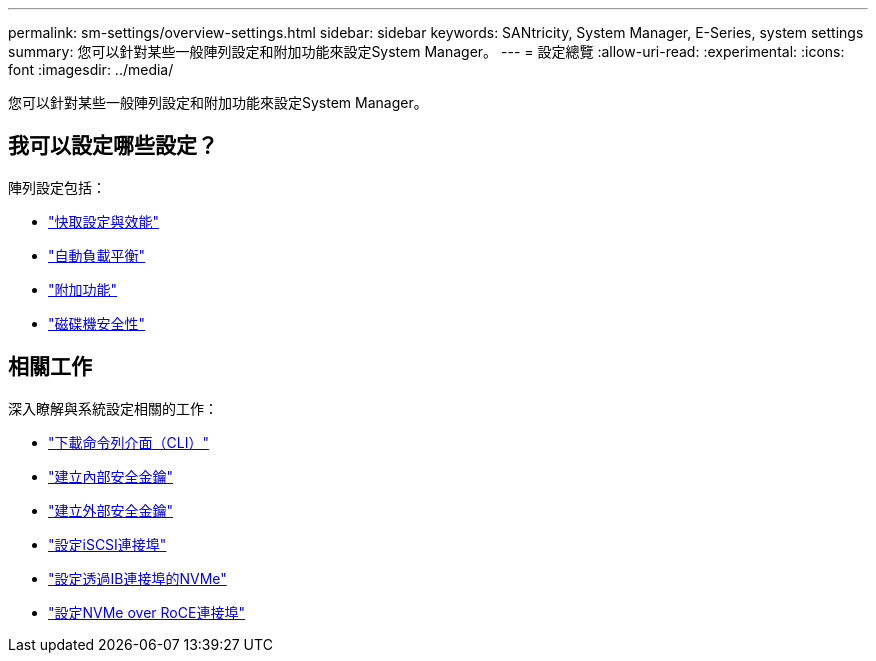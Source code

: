 ---
permalink: sm-settings/overview-settings.html 
sidebar: sidebar 
keywords: SANtricity, System Manager, E-Series, system settings 
summary: 您可以針對某些一般陣列設定和附加功能來設定System Manager。 
---
= 設定總覽
:allow-uri-read: 
:experimental: 
:icons: font
:imagesdir: ../media/


[role="lead"]
您可以針對某些一般陣列設定和附加功能來設定System Manager。



== 我可以設定哪些設定？

陣列設定包括：

* link:cache-settings-and-performance.html["快取設定與效能"]
* link:automatic-load-balancing-overview.html"["自動負載平衡"]
* link:how-add-on-features-work.html["附加功能"]
* link:overview-drive-security.html["磁碟機安全性"]




== 相關工作

深入瞭解與系統設定相關的工作：

* link:download-cli.html["下載命令列介面（CLI）"]
* link:create-internal-security-key.html["建立內部安全金鑰"]
* link:create-external-security-key.html["建立外部安全金鑰"]
* link:../sm-hardware/configure-iscsi-ports-hardware.html["設定iSCSI連接埠"]
* link:../sm-hardware/configure-nvme-over-infiniband-ports-hardware.html["設定透過IB連接埠的NVMe"]
* link:../sm-hardware/configure-nvme-over-roce-ports-hardware.html["設定NVMe over RoCE連接埠"]

